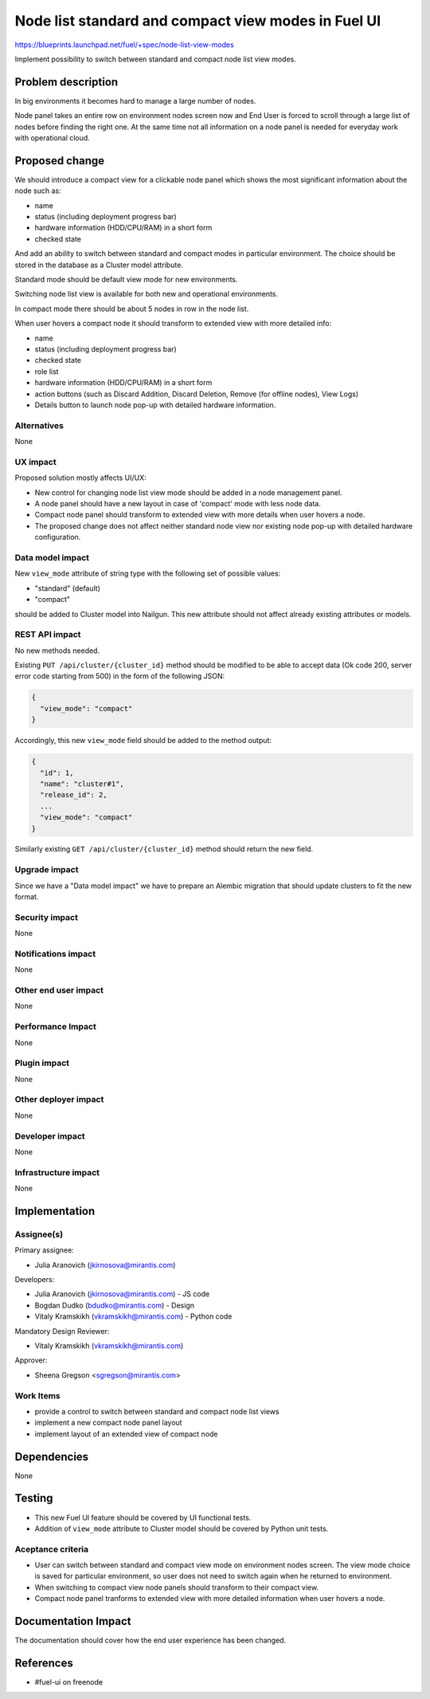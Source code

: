 ..
 This work is licensed under a Creative Commons Attribution 3.0 Unported
 License.

 http://creativecommons.org/licenses/by/3.0/legalcode

====================================================
Node list standard and compact view modes in Fuel UI
====================================================

https://blueprints.launchpad.net/fuel/+spec/node-list-view-modes

Implement possibility to switch between standard and compact node list view
modes.


Problem description
===================

In big environments it becomes hard to manage a large number of nodes.

Node panel takes an entire row on environment nodes screen now and End User
is forced to scroll through a large list of nodes before finding
the right one.
At the same time not all information on a node panel is needed for everyday
work with operational cloud.


Proposed change
===============

We should introduce a compact view for a clickable node panel which shows
the most significant information about the node such as:

* name
* status (including deployment progress bar)
* hardware information (HDD/CPU/RAM) in a short form
* checked state

And add an ability to switch between standard and compact modes in particular
environment. The choice should be stored in the database as a Cluster model
attribute.

Standard mode should be default view mode for new environments.

Switching node list view is available for both new and operational
environments.

In compact mode there should be about 5 nodes in row in the node list.

When user hovers a compact node it should transform to extended view with more
detailed info:

* name
* status (including deployment progress bar)
* checked state
* role list
* hardware information (HDD/CPU/RAM) in a short form
* action buttons (such as Discard Addition, Discard Deletion, Remove
  (for offline nodes), View Logs)
* Details button to launch node pop-up with detailed hardware information.

Alternatives
------------

None

UX impact
-----------------

Proposed solution mostly affects UI/UX:

* New control for changing node list view mode should be added in a node
  management panel.
* A node panel should have a new layout in case of 'compact' mode with less
  node data.
* Compact node panel should transform to extended view with more details when
  user hovers a node.
* The proposed change does not affect neither standard node view nor existing
  node pop-up with detailed hardware configuration.

Data model impact
-----------------

New ``view_mode`` attribute of string type with the following set
of possible values:

* "standard" (default)
* "compact"

should be added to Cluster model into Nailgun. This new attribute should not
affect already existing attributes or models.

REST API impact
---------------

No new methods needed.

Existing ``PUT /api/cluster/{cluster_id}`` method should be modified to be able
to accept data (Ok code 200, server error code starting from 500) in the form
of the following JSON:

.. code-block:: json

  {
    "view_mode": "compact"
  }


Accordingly, this new ``view_mode`` field should be added to the method output:

.. code-block:: json

  {
    "id": 1,
    "name": "cluster#1",
    "release_id": 2,
    ...
    "view_mode": "compact"
  }

Similarly existing ``GET /api/cluster/{cluster_id}`` method should return
the new field.

Upgrade impact
--------------

Since we have a "Data model impact" we have to prepare an Alembic migration
that should update clusters to fit the new format.

Security impact
---------------

None

Notifications impact
--------------------

None

Other end user impact
---------------------

None

Performance Impact
------------------

None

Plugin impact
-------------

None

Other deployer impact
---------------------

None

Developer impact
----------------

None

Infrastructure impact
---------------------

None


Implementation
==============

Assignee(s)
-----------

Primary assignee:

* Julia Aranovich (jkirnosova@mirantis.com)

Developers:

* Julia Aranovich (jkirnosova@mirantis.com) - JS code
* Bogdan Dudko (bdudko@mirantis.com) - Design
* Vitaly Kramskikh (vkramskikh@mirantis.com) - Python code

Mandatory Design Reviewer:

* Vitaly Kramskikh (vkramskikh@mirantis.com)

Approver:

* Sheena Gregson <sgregson@mirantis.com>

Work Items
----------

* provide a control to switch between standard and compact node list views
* implement a new compact node panel layout
* implement layout of an extended view of compact node


Dependencies
============

None


Testing
=======

* This new Fuel UI feature should be covered by UI functional tests.
* Addition of ``view_mode`` attribute to Cluster model should be covered by
  Python unit tests.

Aceptance criteria
------------------

* User can switch between standard and compact view mode on environment nodes
  screen. The view mode choice is saved for particular environment, so user
  does not need to switch again when he returned to environment.
* When switching to compact view node panels should transform to their compact
  view.
* Compact node panel tranforms to extended view with more detailed information
  when user hovers a node.


Documentation Impact
====================

The documentation should cover how the end user experience has been changed.


References
==========

* #fuel-ui on freenode
